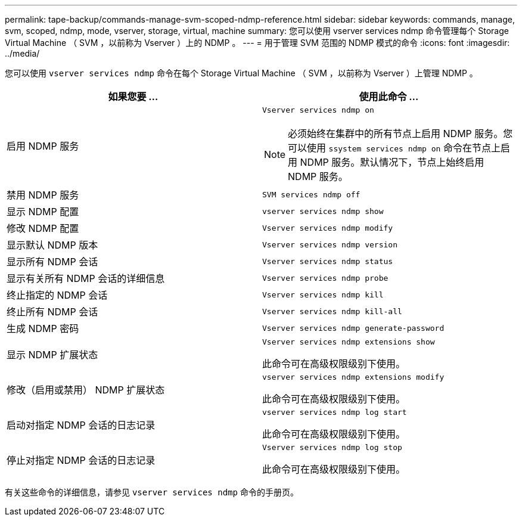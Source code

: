 ---
permalink: tape-backup/commands-manage-svm-scoped-ndmp-reference.html 
sidebar: sidebar 
keywords: commands, manage, svm, scoped, ndmp, mode, vserver, storage, virtual, machine 
summary: 您可以使用 vserver services ndmp 命令管理每个 Storage Virtual Machine （ SVM ，以前称为 Vserver ）上的 NDMP 。 
---
= 用于管理 SVM 范围的 NDMP 模式的命令
:icons: font
:imagesdir: ../media/


[role="lead"]
您可以使用 `vserver services ndmp` 命令在每个 Storage Virtual Machine （ SVM ，以前称为 Vserver ）上管理 NDMP 。

|===
| 如果您要 ... | 使用此命令 ... 


 a| 
启用 NDMP 服务
 a| 
`Vserver services ndmp on`

[NOTE]
====
必须始终在集群中的所有节点上启用 NDMP 服务。您可以使用 `ssystem services ndmp on` 命令在节点上启用 NDMP 服务。默认情况下，节点上始终启用 NDMP 服务。

====


 a| 
禁用 NDMP 服务
 a| 
`SVM services ndmp off`



 a| 
显示 NDMP 配置
 a| 
`vserver services ndmp show`



 a| 
修改 NDMP 配置
 a| 
`Vserver services ndmp modify`



 a| 
显示默认 NDMP 版本
 a| 
`Vserver services ndmp version`



 a| 
显示所有 NDMP 会话
 a| 
`Vserver services ndmp status`



 a| 
显示有关所有 NDMP 会话的详细信息
 a| 
`Vserver services ndmp probe`



 a| 
终止指定的 NDMP 会话
 a| 
`Vserver services ndmp kill`



 a| 
终止所有 NDMP 会话
 a| 
`Vserver services ndmp kill-all`



 a| 
生成 NDMP 密码
 a| 
`Vserver services ndmp generate-password`



 a| 
显示 NDMP 扩展状态
 a| 
`Vserver services ndmp extensions show`

此命令可在高级权限级别下使用。



 a| 
修改（启用或禁用） NDMP 扩展状态
 a| 
`vserver services ndmp extensions modify`

此命令可在高级权限级别下使用。



 a| 
启动对指定 NDMP 会话的日志记录
 a| 
`vserver services ndmp log start`

此命令可在高级权限级别下使用。



 a| 
停止对指定 NDMP 会话的日志记录
 a| 
`Vserver services ndmp log stop`

此命令可在高级权限级别下使用。

|===
有关这些命令的详细信息，请参见 `vserver services ndmp` 命令的手册页。
